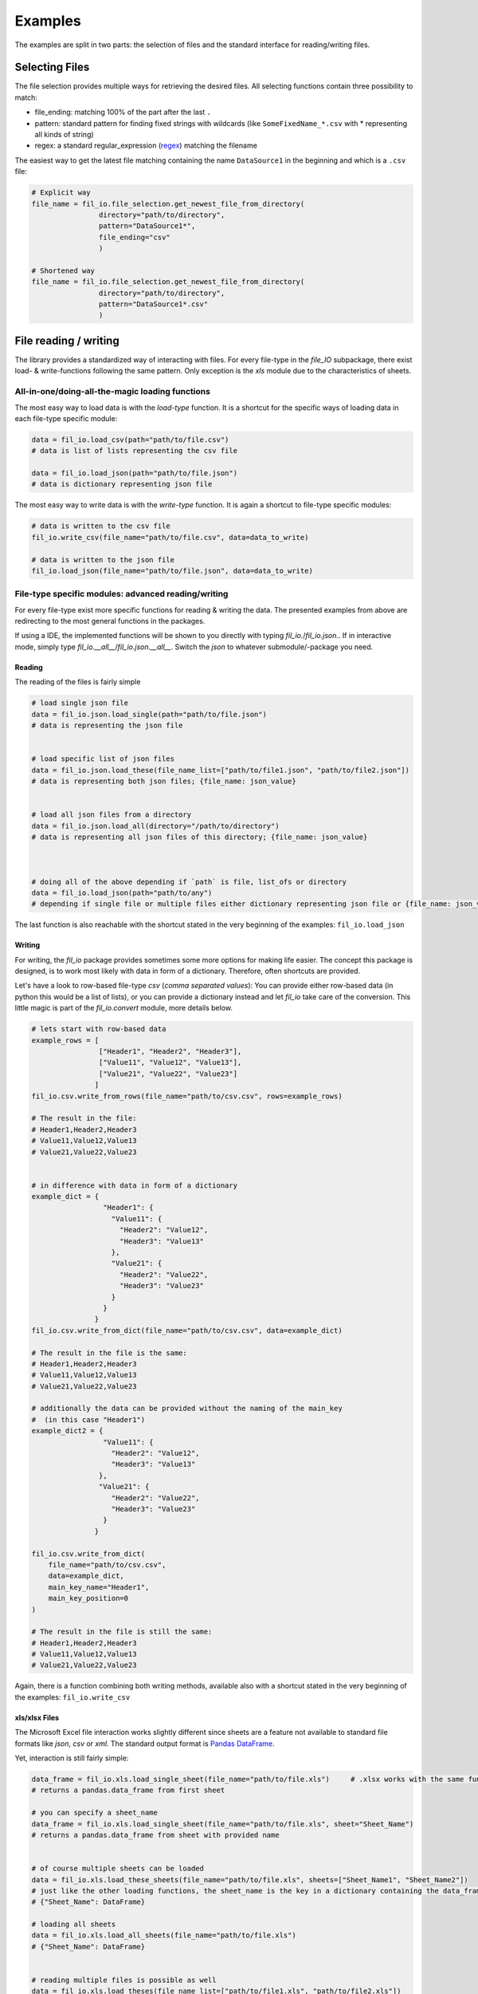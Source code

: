 Examples
========

The examples are split in two parts: the selection of files and the standard interface for reading/writing files.

Selecting Files
###############

The file selection provides multiple ways for retrieving the desired files.
All selecting functions contain three possibility to match:

+ file_ending: matching 100% of the part after the last ``.``
+ pattern: standard pattern for finding fixed strings with wildcards (like ``SomeFixedName_*.csv`` with * representing all kinds of string)
+ regex: a standard regular_expression (`regex <https://www.tutorialspoint.com/python/python_reg_expressions.htm>`_) matching the filename


The easiest way to get the latest file matching containing the name ``DataSource1`` in the beginning and which is a ``.csv`` file:

.. code-block:: python


    # Explicit way
    file_name = fil_io.file_selection.get_newest_file_from_directory(
                    directory="path/to/directory",
                    pattern="DataSource1*",
                    file_ending="csv"
                    )

    # Shortened way
    file_name = fil_io.file_selection.get_newest_file_from_directory(
                    directory="path/to/directory",
                    pattern="DataSource1*.csv"
                    )

File reading / writing
######################

The library provides a standardized way of interacting with files.
For every file-type in the `file_IO` subpackage, there exist load- & write-functions following the same pattern.
Only exception is the `xls` module due to the characteristics of sheets.


All-in-one/doing-all-the-magic loading functions
~~~~~~~~~~~~~~~~~~~~~~~~~~~~~~~~~~~~~~~~~~~~~~~~
The most easy way to load data is with the `load-type` function.
It is a shortcut for the specific ways of loading data in each file-type specific module:

.. code-block:: python

    data = fil_io.load_csv(path="path/to/file.csv")
    # data is list of lists representing the csv file

    data = fil_io.load_json(path="path/to/file.json")
    # data is dictionary representing json file


The most easy way to write data is with the `write-type` function.
It is again a shortcut to file-type specific modules:

.. code-block:: python

    # data is written to the csv file
    fil_io.write_csv(file_name="path/to/file.csv", data=data_to_write)

    # data is written to the json file
    fil_io.load_json(file_name="path/to/file.json", data=data_to_write)


File-type specific modules: advanced reading/writing
~~~~~~~~~~~~~~~~~~~~~~~~~~~~~~~~~~~~~~~~~~~~~~~~~~~~
For every file-type exist more specific functions for reading & writing the data.
The presented examples from above are redirecting to the most general functions in the packages.

If using a IDE, the implemented functions will be shown to you directly with typing `fil_io.`/`fil_io.json.`.
If in interactive mode, simply type `fil_io.__all__`/`fil_io.json.__all__`.
Switch the `json` to whatever submodule/-package you need.

Reading
^^^^^^^
The reading of the files is fairly simple

.. code-block:: python

    # load single json file
    data = fil_io.json.load_single(path="path/to/file.json")
    # data is representing the json file


    # load specific list of json files
    data = fil_io.json.load_these(file_name_list=["path/to/file1.json", "path/to/file2.json"])
    # data is representing both json files; {file_name: json_value}


    # load all json files from a directory
    data = fil_io.json.load_all(directory="/path/to/directory")
    # data is representing all json files of this directory; {file_name: json_value}



    # doing all of the above depending if `path` is file, list_ofs or directory
    data = fil_io.load_json(path="path/to/any")
    # depending if single file or multiple files either dictionary representing json file or {file_name: json_value}

The last function is also reachable with the shortcut stated in the very beginning of the examples: ``fil_io.load_json``

Writing
^^^^^^^
For writing, the `fil_io` package provides sometimes some more options for making life easier.
The concept this package is designed, is to work most likely with data in form of a dictionary.
Therefore, often shortcuts are provided.

Let's have a look to row-based file-type `csv` (`comma separated values`):
You can provide either row-based data (in python this would be a list of lists),
or you can provide a dictionary instead and let `fil_io` take care of the conversion. This little magic is part of the `fil_io.convert` module, more details below.

.. code-block:: python

    # lets start with row-based data
    example_rows = [
                    ["Header1", "Header2", "Header3"],
                    ["Value11", "Value12", "Value13"],
                    ["Value21", "Value22", "Value23"]
                   ]
    fil_io.csv.write_from_rows(file_name="path/to/csv.csv", rows=example_rows)

    # The result in the file:
    # Header1,Header2,Header3
    # Value11,Value12,Value13
    # Value21,Value22,Value23


    # in difference with data in form of a dictionary
    example_dict = {
                     "Header1": {
                       "Value11": {
                         "Header2": "Value12",
                         "Header3": "Value13"
                       },
                       "Value21": {
                         "Header2": "Value22",
                         "Header3": "Value23"
                       }
                     }
                   }
    fil_io.csv.write_from_dict(file_name="path/to/csv.csv", data=example_dict)

    # The result in the file is the same:
    # Header1,Header2,Header3
    # Value11,Value12,Value13
    # Value21,Value22,Value23

    # additionally the data can be provided without the naming of the main_key
    #  (in this case "Header1")
    example_dict2 = {
                     "Value11": {
                       "Header2": "Value12",
                       "Header3": "Value13"
                    },
                    "Value21": {
                       "Header2": "Value22",
                       "Header3": "Value23"
                     }
                   }

    fil_io.csv.write_from_dict(
        file_name="path/to/csv.csv",
        data=example_dict,
        main_key_name="Header1",
        main_key_position=0
    )

    # The result in the file is still the same:
    # Header1,Header2,Header3
    # Value11,Value12,Value13
    # Value21,Value22,Value23

Again, there is a function combining both writing methods, available also with a shortcut stated
in the very beginning of the examples: ``fil_io.write_csv``


xls/xlsx Files
^^^^^^^^^^^^^^

The Microsoft Excel file interaction works slightly different since sheets are a feature not available to
standard file formats like `json`, `csv` or `xml`.
The standard output format is `Pandas DataFrame <https://pandas.pydata.org/pandas-docs/stable/reference/api/pandas.DataFrame.html>`_.

Yet, interaction is still fairly simple:

.. code-block:: python

    data_frame = fil_io.xls.load_single_sheet(file_name="path/to/file.xls")     # .xlsx works with the same function
    # returns a pandas.data_frame from first sheet

    # you can specify a sheet_name
    data_frame = fil_io.xls.load_single_sheet(file_name="path/to/file.xls", sheet="Sheet_Name")
    # returns a pandas.data_frame from sheet with provided name


    # of course multiple sheets can be loaded
    data = fil_io.xls.load_these_sheets(file_name="path/to/file.xls", sheets=["Sheet_Name1", "Sheet_Name2"])
    # just like the other loading functions, the sheet_name is the key in a dictionary containing the data_frame as value
    # {"Sheet_Name": DataFrame}

    # loading all sheets
    data = fil_io.xls.load_all_sheets(file_name="path/to/file.xls")
    # {"Sheet_Name": DataFrame}


    # reading multiple files is possible as well
    data = fil_io.xls.load_theses(file_name_list=["path/to/file1.xls", "path/to/file2.xls"])
    # {file_name: {sheet_name: DataFrame}}
